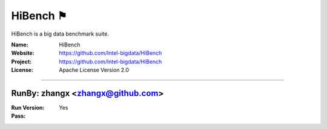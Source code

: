 ##########################
HiBench ⚑
##########################

HiBench is a big data benchmark suite.

:Name: HiBench
:Website: https://github.com/Intel-bigdata/HiBench
:Project: https://github.com/Intel-bigdata/HiBench
:License: Apache License Version 2.0

-----------------------------------------------------------------------

.. We like to keep the above content stable. edit before thinking. You are free to add your run log below

RunBy: zhangx <zhangx@github.com>
====================================

:Run Version:
:Pass: Yes

